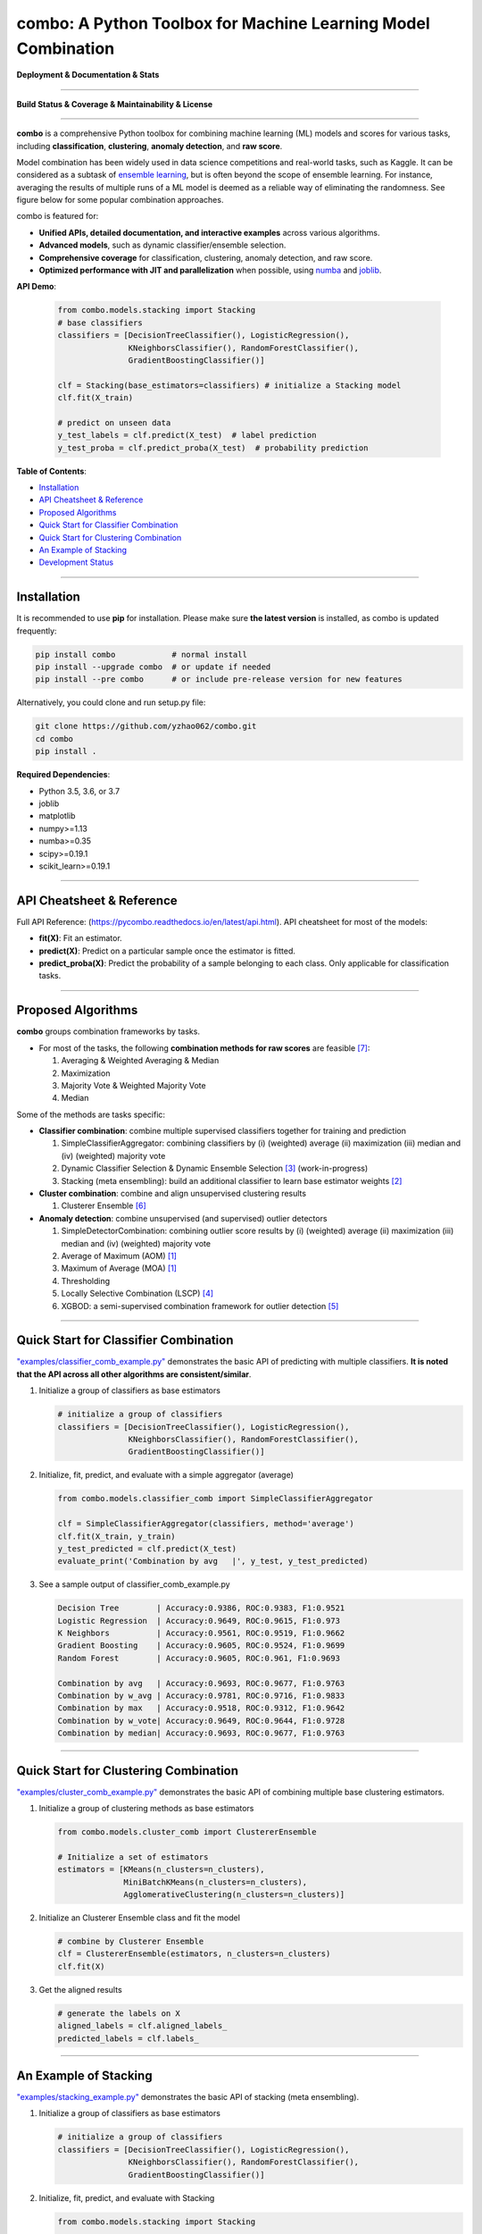 combo: A Python Toolbox for Machine Learning Model Combination
==============================================================


**Deployment & Documentation & Stats**

.. image:: https://img.shields.io/pypi/v/combo.svg?color=brightgreen
   :target: https://pypi.org/project/combo/
   :alt: PyPI version


.. image:: https://readthedocs.org/projects/pycombo/badge/?version=latest
   :target: https://pycombo.readthedocs.io/en/latest/?badge=latest
   :alt: Documentation Status


.. image:: https://img.shields.io/github/stars/yzhao062/combo.svg
   :target: https://github.com/yzhao062/combo/stargazers
   :alt: GitHub stars


.. image:: https://img.shields.io/github/forks/yzhao062/combo.svg?color=blue
   :target: https://github.com/yzhao062/combo/network
   :alt: GitHub forks


.. image:: https://pepy.tech/badge/combo
   :target: https://pepy.tech/project/combo
   :alt: Downloads


.. image:: https://pepy.tech/badge/combo/month
   :target: https://pepy.tech/project/combo
   :alt: Downloads


-----


**Build Status & Coverage & Maintainability & License**


.. image:: https://travis-ci.org/yzhao062/combo.svg?branch=master
   :target: https://travis-ci.org/yzhao062/combo
   :alt: Build Status


.. image:: https://ci.appveyor.com/api/projects/status/te7uieha87305ike/branch/master?svg=true
   :target: https://ci.appveyor.com/project/yzhao062/combo/branch/master
   :alt: Build status


.. image:: https://coveralls.io/repos/github/yzhao062/combo/badge.svg
   :target: https://coveralls.io/github/yzhao062/combo
   :alt: Coverage Status


.. image:: https://api.codeclimate.com/v1/badges/465ebba81e990abb357b/maintainability
   :target: https://codeclimate.com/github/yzhao062/combo/maintainability
   :alt: Maintainability


.. image:: https://img.shields.io/github/license/yzhao062/combo.svg
   :target: https://github.com/yzhao062/combo/blob/master/LICENSE
   :alt: License


-----


**combo** is a comprehensive Python toolbox for combining machine
learning (ML) models and scores for various tasks, including **classification**,
**clustering**, **anomaly detection**, and **raw score**.

Model combination has been widely used in data science competitions and
real-world tasks, such as Kaggle. It can be considered as a subtask of
`ensemble learning <https://en.wikipedia.org/wiki/Ensemble_learning>`_,
but is often beyond the scope of ensemble learning. For instance,
averaging the results of multiple runs of a ML model is deemed as
a reliable way of eliminating the randomness. See
figure below for some popular combination approaches.

.. image:: https://raw.githubusercontent.com/yzhao062/combo/master/docs/figs/framework_demo.png
   :target: https://raw.githubusercontent.com/yzhao062/combo/master/docs/figs/framework_demo.png
   :alt: Combination Framework Demo


combo is featured for:

* **Unified APIs, detailed documentation, and interactive examples** across various algorithms.
* **Advanced models**, such as dynamic classifier/ensemble selection.
* **Comprehensive coverage** for classification, clustering, anomaly detection, and raw score.
* **Optimized performance with JIT and parallelization** when possible, using `numba <https://github.com/numba/numba>`_ and `joblib <https://github.com/joblib/joblib>`_.


**API Demo**\ :


   .. code-block:: python


       from combo.models.stacking import Stacking
       # base classifiers
       classifiers = [DecisionTreeClassifier(), LogisticRegression(),
                      KNeighborsClassifier(), RandomForestClassifier(),
                      GradientBoostingClassifier()]

       clf = Stacking(base_estimators=classifiers) # initialize a Stacking model
       clf.fit(X_train)

       # predict on unseen data
       y_test_labels = clf.predict(X_test)  # label prediction
       y_test_proba = clf.predict_proba(X_test)  # probability prediction


**Table of Contents**\ :


* `Installation <#installation>`_
* `API Cheatsheet & Reference <#api-cheatsheet--reference>`_
* `Proposed Algorithms <#proposed-algorithms>`_
* `Quick Start for Classifier Combination <#quick-start-for-classifier-combination>`_
* `Quick Start for Clustering Combination <#quick-start-for-clustering-combination>`_
* `An Example of Stacking <#an-example-of-stacking>`_
* `Development Status <#development-status>`_


----



Installation
^^^^^^^^^^^^

It is recommended to use **pip** for installation. Please make sure
**the latest version** is installed, as combo is updated frequently:

.. code-block:: bash

   pip install combo            # normal install
   pip install --upgrade combo  # or update if needed
   pip install --pre combo      # or include pre-release version for new features

Alternatively, you could clone and run setup.py file:

.. code-block:: bash

   git clone https://github.com/yzhao062/combo.git
   cd combo
   pip install .


**Required Dependencies**\ :


* Python 3.5, 3.6, or 3.7
* joblib
* matplotlib
* numpy>=1.13
* numba>=0.35
* scipy>=0.19.1
* scikit_learn>=0.19.1


----


API Cheatsheet & Reference
^^^^^^^^^^^^^^^^^^^^^^^^^^

Full API Reference: (https://pycombo.readthedocs.io/en/latest/api.html). API cheatsheet for most of the models:


* **fit(X)**\ : Fit an estimator.
* **predict(X)**\ : Predict on a particular sample once the estimator is fitted.
* **predict_proba(X)**\ : Predict the probability of a sample belonging to each class. Only applicable for classification tasks.


----


Proposed Algorithms
^^^^^^^^^^^^^^^^^^^


**combo** groups combination frameworks by tasks.

* For most of the tasks, the following **combination methods for raw scores** are feasible [#Zhou2012Ensemble]_:

  1. Averaging & Weighted Averaging & Median
  2. Maximization
  3. Majority Vote & Weighted Majority Vote
  4. Median

Some of the methods are tasks specific:

* **Classifier combination**: combine multiple supervised classifiers together
  for training and prediction

  1. SimpleClassifierAggregator: combining classifiers by (i) (weighted) average (ii) maximization (iii) median and (iv) (weighted) majority vote
  2. Dynamic Classifier Selection & Dynamic Ensemble Selection [#Ko2008From]_ (work-in-progress)
  3. Stacking (meta ensembling): build an additional classifier to learn base estimator weights [#Gorman2016Kaggle]_


* **Cluster combination**: combine and align unsupervised clustering results

  1. Clusterer Ensemble [#Zhou2006Clusterer]_


* **Anomaly detection**: combine unsupervised (and supervised) outlier detectors

  1. SimpleDetectorCombination: combining outlier score results by (i) (weighted) average (ii) maximization (iii) median and (iv) (weighted) majority vote
  2. Average of Maximum (AOM) [#Aggarwal2015Theoretical]_
  3. Maximum of Average (MOA) [#Aggarwal2015Theoretical]_
  4. Thresholding
  5. Locally Selective Combination (LSCP) [#Zhao2019LSCP]_
  6. XGBOD: a semi-supervised combination framework for outlier detection [#Zhao2018XGBOD]_


-----


Quick Start for Classifier Combination
^^^^^^^^^^^^^^^^^^^^^^^^^^^^^^^^^^^^^^

`"examples/classifier_comb_example.py" <https://github.com/yzhao062/combo/blob/master/examples/classifier_comb_example.py>`_
demonstrates the basic API of predicting with multiple classifiers. **It is noted that the API across all other algorithms are consistent/similar**.

#. Initialize a group of classifiers as base estimators

   .. code-block:: python


       # initialize a group of classifiers
       classifiers = [DecisionTreeClassifier(), LogisticRegression(),
                      KNeighborsClassifier(), RandomForestClassifier(),
                      GradientBoostingClassifier()]


#. Initialize, fit, predict, and evaluate with a simple aggregator (average)

   .. code-block:: python


       from combo.models.classifier_comb import SimpleClassifierAggregator

       clf = SimpleClassifierAggregator(classifiers, method='average')
       clf.fit(X_train, y_train)
       y_test_predicted = clf.predict(X_test)
       evaluate_print('Combination by avg   |', y_test, y_test_predicted)



#. See a sample output of classifier_comb_example.py

   .. code-block:: python


       Decision Tree        | Accuracy:0.9386, ROC:0.9383, F1:0.9521
       Logistic Regression  | Accuracy:0.9649, ROC:0.9615, F1:0.973
       K Neighbors          | Accuracy:0.9561, ROC:0.9519, F1:0.9662
       Gradient Boosting    | Accuracy:0.9605, ROC:0.9524, F1:0.9699
       Random Forest        | Accuracy:0.9605, ROC:0.961, F1:0.9693

       Combination by avg   | Accuracy:0.9693, ROC:0.9677, F1:0.9763
       Combination by w_avg | Accuracy:0.9781, ROC:0.9716, F1:0.9833
       Combination by max   | Accuracy:0.9518, ROC:0.9312, F1:0.9642
       Combination by w_vote| Accuracy:0.9649, ROC:0.9644, F1:0.9728
       Combination by median| Accuracy:0.9693, ROC:0.9677, F1:0.9763


-----


Quick Start for Clustering Combination
^^^^^^^^^^^^^^^^^^^^^^^^^^^^^^^^^^^^^^

`"examples/cluster_comb_example.py" <https://github.com/yzhao062/combo/blob/master/examples/cluster_comb_example.py>`_
demonstrates the basic API of combining multiple base clustering estimators.

#. Initialize a group of clustering methods as base estimators

   .. code-block:: python


       from combo.models.cluster_comb import ClustererEnsemble

       # Initialize a set of estimators
       estimators = [KMeans(n_clusters=n_clusters),
                     MiniBatchKMeans(n_clusters=n_clusters),
                     AgglomerativeClustering(n_clusters=n_clusters)]


#. Initialize an Clusterer Ensemble class and fit the model

   .. code-block:: python


       # combine by Clusterer Ensemble
       clf = ClustererEnsemble(estimators, n_clusters=n_clusters)
       clf.fit(X)


#. Get the aligned results

   .. code-block:: python


       # generate the labels on X
       aligned_labels = clf.aligned_labels_
       predicted_labels = clf.labels_


-----


An Example of Stacking
^^^^^^^^^^^^^^^^^^^^^^

`"examples/stacking_example.py" <https://github.com/yzhao062/combo/blob/master/examples/stacking_example.py>`_
demonstrates the basic API of stacking (meta ensembling).


#. Initialize a group of classifiers as base estimators

   .. code-block:: python


       # initialize a group of classifiers
       classifiers = [DecisionTreeClassifier(), LogisticRegression(),
                      KNeighborsClassifier(), RandomForestClassifier(),
                      GradientBoostingClassifier()]


#. Initialize, fit, predict, and evaluate with Stacking

   .. code-block:: python


       from combo.models.stacking import Stacking

       clf = Stacking(base_estimators=classifiers, n_folds=4, shuffle_data=False,
                   keep_original=True, use_proba=False, random_state=random_state)

       clf.fit(X_train, y_train)
       y_test_predict = clf.predict(X_test)
       evaluate_print('Stacking | ', y_test, y_test_predict)


#. See a sample output of stacking_example.py

   .. code-block:: python


       Decision Tree        | Accuracy:0.9386, ROC:0.9383, F1:0.9521
       Logistic Regression  | Accuracy:0.9649, ROC:0.9615, F1:0.973
       K Neighbors          | Accuracy:0.9561, ROC:0.9519, F1:0.9662
       Gradient Boosting    | Accuracy:0.9605, ROC:0.9524, F1:0.9699
       Random Forest        | Accuracy:0.9605, ROC:0.961, F1:0.9693

       Stacking             | Accuracy:0.9868, ROC:0.9841, F1:0.9899


-----


Development Status
^^^^^^^^^^^^^^^^^^

combo is currently **under development** as of July 24, 2019. A concrete plan has
been laid out and will be implemented in the next few months.

Similar to other libraries built by us, e.g., Python Outlier Detection Toolbox
(`pyod <https://github.com/yzhao062/pyod>`_),
combo is also targeted to be published in *Journal of Machine Learning Research (JMLR)*,
`open-source software track <http://www.jmlr.org/mloss/>`_. A demo paper to
*AAAI* or *IJCAI* may be submitted soon for progress update.

**Watch & Star** to get the latest update! Also feel free to send me an email (zhaoy@cmu.edu)
for suggestions and ideas.


----


Reference
^^^^^^^^^

.. [#Aggarwal2015Theoretical] Aggarwal, C.C. and Sathe, S., 2015. Theoretical foundations and algorithms for outlier ensembles. *ACM SIGKDD Explorations Newsletter*, 17(1), pp.24-47.

.. [#Gorman2016Kaggle] Gorman, B. (2016). A Kaggler's Guide to Model Stacking in Practice. [online] The Official Blog of Kaggle.com. Available at: http://blog.kaggle.com/2016/12/27/a-kagglers-guide-to-model-stacking-in-practice [Accessed 26 Jul. 2019].

.. [#Ko2008From] Ko, A.H., Sabourin, R. and Britto Jr, A.S., 2008. From dynamic classifier selection to dynamic ensemble selection. *Pattern recognition*, 41(5), pp.1718-1731.

.. [#Zhao2019LSCP] Zhao, Y., Nasrullah, Z., Hryniewicki, M.K. and Li, Z., 2019, May. LSCP: Locally selective combination in parallel outlier ensembles. In *Proceedings of the 2019 SIAM International Conference on Data Mining (SDM)*, pp. 585-593. Society for Industrial and Applied Mathematics.

.. [#Zhao2018XGBOD] Zhao, Y. and Hryniewicki, M.K. XGBOD: Improving Supervised Outlier Detection with Unsupervised Representation Learning. *IEEE International Joint Conference on Neural Networks*, 2018.

.. [#Zhou2006Clusterer] Zhou, Z.H. and Tang, W., 2006. Clusterer ensemble. *Knowledge-Based Systems*, 19(1), pp.77-83.

.. [#Zhou2012Ensemble] Zhou, Z.H., 2012. Ensemble methods: foundations and algorithms. Chapman and Hall/CRC.